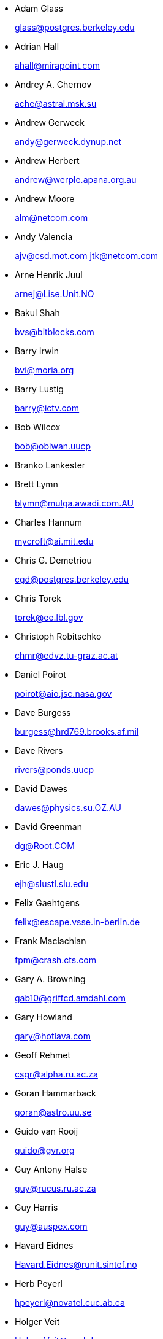 
* Adam Glass 
+
mailto:glass@postgres.berkeley.edu[glass@postgres.berkeley.edu]
* Adrian Hall 
+
mailto:ahall@mirapoint.com[ahall@mirapoint.com]
* Andrey A. Chernov 
+
mailto:ache@astral.msk.su[ache@astral.msk.su]
* Andrew Gerweck 
+
mailto:andy@gerweck.dynup.net[andy@gerweck.dynup.net]
* Andrew Herbert 
+
mailto:andrew@werple.apana.org.au[andrew@werple.apana.org.au]
* Andrew Moore 
+
mailto:alm@netcom.com[alm@netcom.com]
* Andy Valencia 
+
mailto:ajv@csd.mot.com[ajv@csd.mot.com]
mailto:jtk@netcom.com[jtk@netcom.com]
* Arne Henrik Juul 
+
mailto:arnej@Lise.Unit.NO[arnej@Lise.Unit.NO]
* Bakul Shah 
+
mailto:bvs@bitblocks.com[bvs@bitblocks.com]
* Barry Irwin 
+
mailto:bvi@moria.org[bvi@moria.org]
* Barry Lustig 
+
mailto:barry@ictv.com[barry@ictv.com]
* Bob Wilcox 
+
mailto:bob@obiwan.uucp[bob@obiwan.uucp]
* Branko Lankester
* Brett Lymn 
+
mailto:blymn@mulga.awadi.com.AU[blymn@mulga.awadi.com.AU]
* Charles Hannum 
+
mailto:mycroft@ai.mit.edu[mycroft@ai.mit.edu]
* Chris G. Demetriou 
+
mailto:cgd@postgres.berkeley.edu[cgd@postgres.berkeley.edu]
* Chris Torek 
+
mailto:torek@ee.lbl.gov[torek@ee.lbl.gov]
* Christoph Robitschko 
+
mailto:chmr@edvz.tu-graz.ac.at[chmr@edvz.tu-graz.ac.at]
* Daniel Poirot 
+
mailto:poirot@aio.jsc.nasa.gov[poirot@aio.jsc.nasa.gov]
* Dave Burgess 
+
mailto:burgess@hrd769.brooks.af.mil[burgess@hrd769.brooks.af.mil]
* Dave Rivers 
+
mailto:rivers@ponds.uucp[rivers@ponds.uucp]
* David Dawes 
+
mailto:dawes@physics.su.OZ.AU[dawes@physics.su.OZ.AU]
* David Greenman 
+
mailto:dg@Root.COM[dg@Root.COM]
* Eric J. Haug 
+
mailto:ejh@slustl.slu.edu[ejh@slustl.slu.edu]
* Felix Gaehtgens 
+
mailto:felix@escape.vsse.in-berlin.de[felix@escape.vsse.in-berlin.de]
* Frank Maclachlan 
+
mailto:fpm@crash.cts.com[fpm@crash.cts.com]
* Gary A. Browning 
+
mailto:gab10@griffcd.amdahl.com[gab10@griffcd.amdahl.com]
* Gary Howland 
+
mailto:gary@hotlava.com[gary@hotlava.com]
* Geoff Rehmet 
+
mailto:csgr@alpha.ru.ac.za[csgr@alpha.ru.ac.za]
* Goran Hammarback 
+
mailto:goran@astro.uu.se[goran@astro.uu.se]
* Guido van Rooij 
+
mailto:guido@gvr.org[guido@gvr.org]
* Guy Antony Halse 
+
mailto:guy@rucus.ru.ac.za[guy@rucus.ru.ac.za]
* Guy Harris 
+
mailto:guy@auspex.com[guy@auspex.com]
* Havard Eidnes 
+
mailto:Havard.Eidnes@runit.sintef.no[Havard.Eidnes@runit.sintef.no]
* Herb Peyerl 
+
mailto:hpeyerl@novatel.cuc.ab.ca[hpeyerl@novatel.cuc.ab.ca]
* Holger Veit 
+
mailto:Holger.Veit@gmd.de[Holger.Veit@gmd.de]
* Ishii Masahiro, R. Kym Horsell
* J.T. Conklin 
+
mailto:jtc@cygnus.com[jtc@cygnus.com]
* Jagane D Sundar 
+
mailto:jagane@netcom.com[jagane@netcom.com]
* James Clark 
+
mailto:jjc@jclark.com[jjc@jclark.com]
* James Jegers 
+
mailto:jimj@miller.cs.uwm.edu[jimj@miller.cs.uwm.edu]
* James W. Dolter
* James da Silva 
+
mailto:jds@cs.umd.edu[jds@cs.umd.edu] et al
* Jay Fenlason 
+
mailto:hack@datacube.com[hack@datacube.com]
* Jim Wilson 
+
mailto:wilson@moria.cygnus.com[wilson@moria.cygnus.com]
* JÃ¶rg Lohse 
+
mailto:lohse@tech7.informatik.uni-hamburg.de[lohse@tech7.informatik.uni-hamburg.de]
* JÃ¶rg Wunsch 
+
mailto:joerg_wunsch@uriah.heep.sax.de[joerg_wunsch@uriah.heep.sax.de]
* John Dyson
* John Woods 
+
mailto:jfw@eddie.mit.edu[jfw@eddie.mit.edu]
* Jordan K. Hubbard 
+
mailto:jkh@whisker.hubbard.ie[jkh@whisker.hubbard.ie]
* Julian Elischer 
+
mailto:julian@dialix.oz.au[julian@dialix.oz.au]
* Karl Dietz 
+
mailto:Karl.Dietz@triplan.com[Karl.Dietz@triplan.com]
* Karl Lehenbauer 
+
mailto:karl@NeoSoft.com[karl@NeoSoft.com]
mailto:karl@one.neosoft.com[karl@one.neosoft.com]
* Keith Bostic 
+
mailto:bostic@toe.CS.Berkeley.EDU[bostic@toe.CS.Berkeley.EDU]
* Ken Hughes
* Kent Talarico 
+
mailto:kent@shipwreck.tsoft.net[kent@shipwreck.tsoft.net]
* Kevin Lahey 
+
mailto:kml%rokkaku.UUCP@mathcs.emory.edu[kml%rokkaku.UUCP@mathcs.emory.edu]
mailto:kml@mosquito.cis.ufl.edu[kml@mosquito.cis.ufl.edu]
* Konstantinos Konstantinidis 
+
mailto:kkonstan@duth.gr[kkonstan@duth.gr]
* Marc Frajola 
+
mailto:marc@dev.com[marc@dev.com]
* Mark Tinguely 
+
mailto:tinguely@plains.nodak.edu[tinguely@plains.nodak.edu]
mailto:tinguely@hookie.cs.ndsu.NoDak.edu[tinguely@hookie.cs.ndsu.NoDak.edu]
* Martin Renters 
+
mailto:martin@tdc.on.ca[martin@tdc.on.ca]
* Michael Clay 
+
mailto:mclay@weareb.org[mclay@weareb.org]
* Michael Galassi 
+
mailto:nerd@percival.rain.com[nerd@percival.rain.com]
* Mike Durkin 
+
mailto:mdurkin@tsoft.sf-bay.org[mdurkin@tsoft.sf-bay.org]
* Naoki Hamada 
+
mailto:nao@tom-yam.or.jp[nao@tom-yam.or.jp]
* Nate Williams 
+
mailto:nate@bsd.coe.montana.edu[nate@bsd.coe.montana.edu]
* Nick Handel 
+
mailto:nhandel@NeoSoft.com[nhandel@NeoSoft.com]
mailto:nick@madhouse.neosoft.com[nick@madhouse.neosoft.com]
* Pace Willisson 
+
mailto:pace@blitz.com[pace@blitz.com]
* Paul Kranenburg 
+
mailto:pk@cs.few.eur.nl[pk@cs.few.eur.nl]
* Paul Mackerras 
+
mailto:paulus@cs.anu.edu.au[paulus@cs.anu.edu.au]
* Paul Popelka 
+
mailto:paulp@uts.amdahl.com[paulp@uts.amdahl.com]
* Peter da Silva 
+
mailto:peter@NeoSoft.com[peter@NeoSoft.com]
* Phil Sutherland 
+
mailto:philsuth@mycroft.dialix.oz.au[philsuth@mycroft.dialix.oz.au]
* Poul-Henning Kamp 
+
mailto:phk@FreeBSD.org[phk@FreeBSD.org]
* Ralf Friedl 
+
mailto:friedl@informatik.uni-kl.de[friedl@informatik.uni-kl.de]
* Rick Macklem 
+
mailto:root@snowhite.cis.uoguelph.ca[root@snowhite.cis.uoguelph.ca]
* Robert D. Thrush 
+
mailto:rd@phoenix.aii.com[rd@phoenix.aii.com]
* Rodney W. Grimes 
+
mailto:rgrimes@cdrom.com[rgrimes@cdrom.com]
* Sascha Wildner 
+
mailto:swildner@channelz.GUN.de[swildner@channelz.GUN.de]
* Scott Burris 
+
mailto:scott@pita.cns.ucla.edu[scott@pita.cns.ucla.edu]
* Scott Reynolds 
+
mailto:scott@clmqt.marquette.mi.us[scott@clmqt.marquette.mi.us]
* Seamus Venasse 
+
mailto:svenasse@polaris.ca[svenasse@polaris.ca]
* Sean Eric Fagan 
+
mailto:sef@kithrup.com[sef@kithrup.com]
* Sean McGovern 
+
mailto:sean@sfarc.net[sean@sfarc.net]
* Simon J Gerraty 
+
mailto:sjg@melb.bull.oz.au[sjg@melb.bull.oz.au]
mailto:sjg@zen.void.oz.au[sjg@zen.void.oz.au]
* Stephen McKay 
+
mailto:syssgm@devetir.qld.gov.au[syssgm@devetir.qld.gov.au]
* Terry Lambert 
+
mailto:terry@icarus.weber.edu[terry@icarus.weber.edu]
* Terry Lee 
+
mailto:terry@uivlsi.csl.uiuc.edu[terry@uivlsi.csl.uiuc.edu]
* Tor Egge 
+
mailto:Tor.Egge@idi.ntnu.no[Tor.Egge@idi.ntnu.no]
* Warren Toomey 
+
mailto:wkt@csadfa.cs.adfa.oz.au[wkt@csadfa.cs.adfa.oz.au]
* Wiljo Heinen 
+
mailto:wiljo@freeside.ki.open.de[wiljo@freeside.ki.open.de]
* William Jolitz 
+
mailto:withheld[withheld]
* Wolfgang Solfrank 
+
mailto:ws@tools.de[ws@tools.de]
* Wolfgang Stanglmeier 
+
mailto:wolf@dentaro.GUN.de[wolf@dentaro.GUN.de]
* Yuval Yarom 
+
mailto:yval@cs.huji.ac.il[yval@cs.huji.ac.il]
